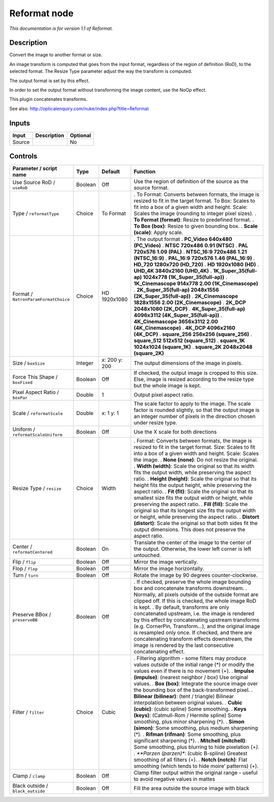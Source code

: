 .. _net.sf.openfx.Reformat:

Reformat node
=============

|pluginIcon| 

*This documentation is for version 1.1 of Reformat.*

Description
-----------

Convert the image to another format or size.

An image transform is computed that goes from the input format, regardless of the region of definition (RoD), to the selected format. The Resize Type parameter adjust the way the transform is computed.

The output format is set by this effect.

In order to set the output format without transforming the image content, use the NoOp effect.

This plugin concatenates transforms.

See also: http://opticalenquiry.com/nuke/index.php?title=Reformat

Inputs
------

====== =========== ========
Input  Description Optional
====== =========== ========
Source             No
====== =========== ========

Controls
--------

.. tabularcolumns:: |>{\raggedright}p{0.2\columnwidth}|>{\raggedright}p{0.06\columnwidth}|>{\raggedright}p{0.07\columnwidth}|p{0.63\columnwidth}|

.. cssclass:: longtable

==================================== ======= ============= ================================================================================================================================================================================================================================================================================================================================================================
Parameter / script name              Type    Default       Function
==================================== ======= ============= ================================================================================================================================================================================================================================================================================================================================================================
Use Source RoD / ``useRoD``          Boolean Off           Use the region of definition of the source as the source format.
Type / ``reformatType``              Choice  To Format     . To Format: Converts between formats, the image is resized to fit in the target format. To Box: Scales to fit into a box of a given width and height. Scale: Scales the image (rounding to integer pixel sizes).
                                                           . **To Format (format)**: Resize to predefined format.
                                                           . **To Box (box)**: Resize to given bounding box.
                                                           . **Scale (scale)**: Apply scale.
Format / ``NatronParamFormatChoice`` Choice  HD 1920x1080  . The output format
                                                           . **PC_Video 640x480 (PC_Video)**
                                                           . **NTSC 720x486 0.91 (NTSC)**
                                                           . **PAL 720x576 1.09 (PAL)**
                                                           . **NTSC_16:9 720x486 1.21 (NTSC_16:9)**
                                                           . **PAL_16:9 720x576 1.46 (PAL_16:9)**
                                                           . **HD_720 1280x720 (HD_720)**
                                                           . **HD 1920x1080 (HD)**
                                                           . **UHD_4K 3840x2160 (UHD_4K)**
                                                           . **1K_Super_35(full-ap) 1024x778 (1K_Super_35(full-ap))**
                                                           . **1K_Cinemascope 914x778 2.00 (1K_Cinemascope)**
                                                           . **2K_Super_35(full-ap) 2048x1556 (2K_Super_35(full-ap))**
                                                           . **2K_Cinemascope 1828x1556 2.00 (2K_Cinemascope)**
                                                           . **2K_DCP 2048x1080 (2K_DCP)**
                                                           . **4K_Super_35(full-ap) 4096x3112 (4K_Super_35(full-ap))**
                                                           . **4K_Cinemascope 3656x3112 2.00 (4K_Cinemascope)**
                                                           . **4K_DCP 4096x2160 (4K_DCP)**
                                                           . **square_256 256x256 (square_256)**
                                                           . **square_512 512x512 (square_512)**
                                                           . **square_1K 1024x1024 (square_1K)**
                                                           . **square_2K 2048x2048 (square_2K)**
Size / ``boxSize``                   Integer x: 200 y: 200 The output dimensions of the image in pixels.
Force This Shape / ``boxFixed``      Boolean Off           If checked, the output image is cropped to this size. Else, image is resized according to the resize type but the whole image is kept.
Pixel Aspect Ratio / ``boxPar``      Double  1             Output pixel aspect ratio.
Scale / ``reformatScale``            Double  x: 1 y: 1     The scale factor to apply to the image. The scale factor is rounded slightly, so that the output image is an integer number of pixels in the direction chosen under resize type.
Uniform / ``reformatScaleUniform``   Boolean Off           Use the X scale for both directions
Resize Type / ``resize``             Choice  Width         . Format: Converts between formats, the image is resized to fit in the target format. Size: Scales to fit into a box of a given width and height. Scale: Scales the image.
                                                           . **None (none)**: Do not resize the original.
                                                           . **Width (width)**: Scale the original so that its width fits the output width, while preserving the aspect ratio.
                                                           . **Height (height)**: Scale the original so that its height fits the output height, while preserving the aspect ratio.
                                                           . **Fit (fit)**: Scale the original so that its smallest size fits the output width or height, while preserving the aspect ratio.
                                                           . **Fill (fill)**: Scale the original so that its longest size fits the output width or height, while preserving the aspect ratio.
                                                           . **Distort (distort)**: Scale the original so that both sides fit the output dimensions. This does not preserve the aspect ratio.
Center / ``reformatCentered``        Boolean On            Translate the center of the image to the center of the output. Otherwise, the lower left corner is left untouched.
Flip / ``flip``                      Boolean Off           Mirror the image vertically.
Flop / ``flop``                      Boolean Off           Mirror the image horizontally.
Turn / ``turn``                      Boolean Off           Rotate the image by 90 degrees counter-clockwise.
Preserve BBox / ``preserveBB``       Boolean Off           . If checked, preserve the whole image bounding box and concatenate transforms downstream.
                                                           . Normally, all pixels outside of the outside format are clipped off. If this is checked, the whole image RoD is kept.
                                                           . By default, transforms are only concatenated upstream, i.e. the image is rendered by this effect by concatenating upstream transforms (e.g. CornerPin, Transform...), and the original image is resampled only once. If checked, and there are concatenating transform effects downstream, the image is rendered by the last consecutive concatenating effect.
Filter / ``filter``                  Choice  Cubic         . Filtering algorithm - some filters may produce values outside of the initial range (*) or modify the values even if there is no movement (+).
                                                           . **Impulse (impulse)**: (nearest neighbor / box) Use original values.
                                                           . **Box (box)**: Integrate the source image over the bounding box of the back-transformed pixel.
                                                           . **Bilinear (bilinear)**: (tent / triangle) Bilinear interpolation between original values.
                                                           . **Cubic (cubic)**: (cubic spline) Some smoothing.
                                                           . **Keys (keys)**: (Catmull-Rom / Hermite spline) Some smoothing, plus minor sharpening (*).
                                                           . **Simon (simon)**: Some smoothing, plus medium sharpening (*).
                                                           . **Rifman (rifman)**: Some smoothing, plus significant sharpening (*).
                                                           . **Mitchell (mitchell)**: Some smoothing, plus blurring to hide pixelation (*+).
                                                           . **Parzen (parzen)**: (cubic B-spline) Greatest smoothing of all filters (+).
                                                           . **Notch (notch)**: Flat smoothing (which tends to hide moire’ patterns) (+).
Clamp / ``clamp``                    Boolean Off           Clamp filter output within the original range - useful to avoid negative values in mattes
Black outside / ``black_outside``    Boolean Off           Fill the area outside the source image with black
==================================== ======= ============= ================================================================================================================================================================================================================================================================================================================================================================

.. |pluginIcon| image:: net.sf.openfx.Reformat.png
   :width: 10.0%
